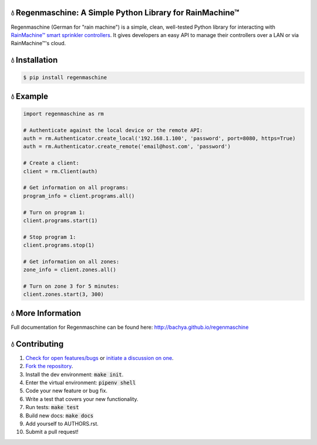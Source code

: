 
💧 Regenmaschine: A Simple Python Library for RainMachine™
==========================================================

.. image:: https://travis-ci.org/bachya/regenmaschine.svg?branch=master
  :target: https://travis-ci.org/bachya/regenmaschine

.. image:: https://img.shields.io/pypi/v/regenmaschine.svg
  :target: https://pypi.python.org/pypi/regenmaschine

.. image:: https://img.shields.io/pypi/pyversions/Regenmaschine.svg
  :target: https://pypi.python.org/pypi/regenmaschine

.. image:: https://img.shields.io/pypi/l/Regenmaschine.svg
  :target: https://github.com/bachya/regenmaschine/blob/master/LICENSE

.. image:: https://codecov.io/gh/bachya/regenmaschine/branch/master/graph/badge.svg
  :target: https://codecov.io/gh/bachya/regenmaschine

.. image:: https://img.shields.io/codeclimate/github/bachya/regenmaschine.svg
  :target: https://codeclimate.com/github/bachya/regenmaschine

.. image:: https://img.shields.io/badge/SayThanks-!-1EAEDB.svg
  :target: https://saythanks.io/to/bachya

Regenmaschine (German for "rain machine") is a simple, clean, well-tested Python
library for interacting with `RainMachine™ smart sprinkler controllers
<http://www.rainmachine.com/>`_. It gives developers an easy API to manage their
controllers over a LAN or via RainMachine™'s cloud.

💧 Installation
===============

.. code-block:: bash

  $ pip install regenmaschine

💧 Example
==========

.. code-block:: python

  import regenmaschine as rm

  # Authenticate against the local device or the remote API:
  auth = rm.Authenticator.create_local('192.168.1.100', 'password', port=8080, https=True)
  auth = rm.Authenticator.create_remote('email@host.com', 'password')

  # Create a client:
  client = rm.Client(auth)

  # Get information on all programs:
  program_info = client.programs.all()

  # Turn on program 1:
  client.programs.start(1)

  # Stop program 1:
  client.programs.stop(1)

  # Get information on all zones:
  zone_info = client.zones.all()

  # Turn on zone 3 for 5 minutes:
  client.zones.start(3, 300)

💧 More Information
===================

Full documentation for Regenmaschine can be found here: http://bachya.github.io/regenmaschine

💧 Contributing
===============

#. `Check for open features/bugs <https://github.com/bachya/regenmaschine/issues>`_
   or `initiate a discussion on one <https://github.com/bachya/regenmaschine/issues/new>`_.
#. `Fork the repository <https://github.com/bachya/regenmaschine/fork>`_.
#. Install the dev environment: :code:`make init`.
#. Enter the virtual environment: :code:`pipenv shell`
#. Code your new feature or bug fix.
#. Write a test that covers your new functionality.
#. Run tests: :code:`make test`
#. Build new docs: :code:`make docs`
#. Add yourself to AUTHORS.rst.
#. Submit a pull request!


